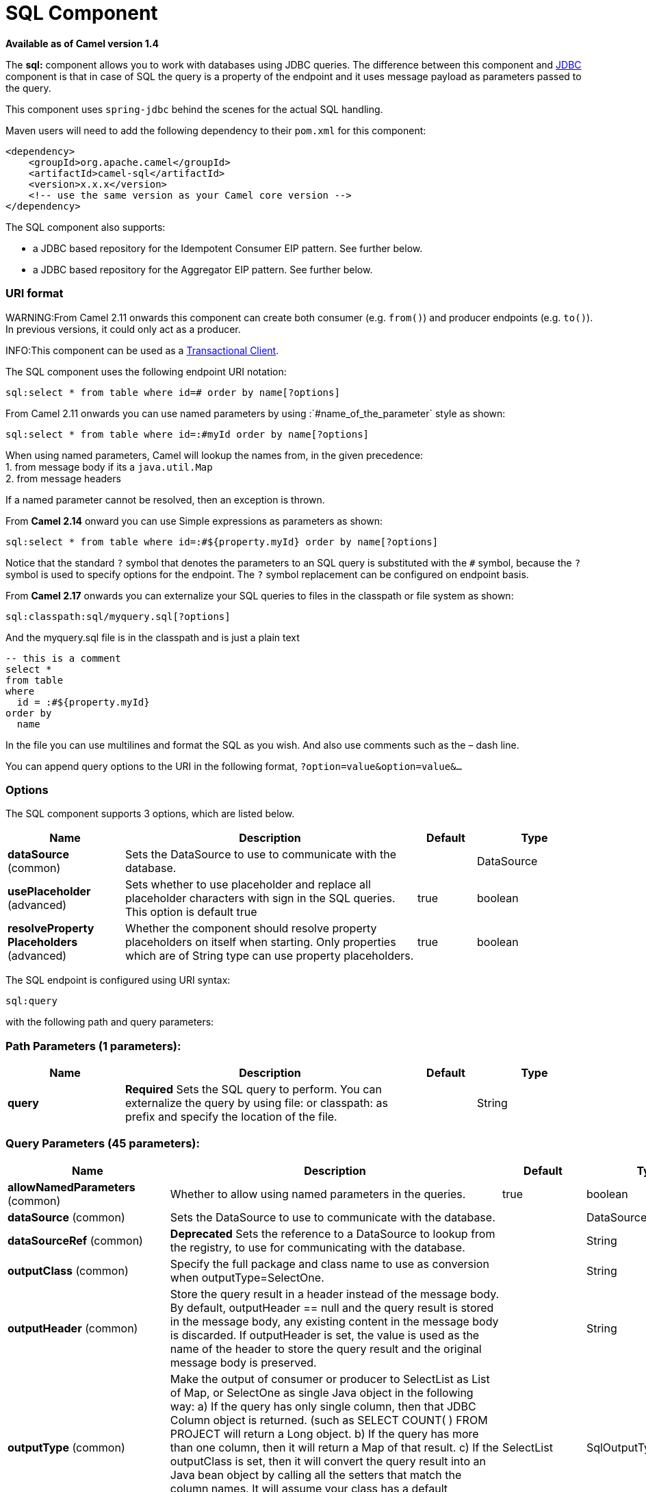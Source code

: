 [[sql-component]]
= SQL Component

*Available as of Camel version 1.4*


The *sql:* component allows you to work with databases using JDBC
queries. The difference between this component and <<jdbc-component,JDBC>>
component is that in case of SQL the query is a property of the endpoint
and it uses message payload as parameters passed to the query.

This component uses `spring-jdbc` behind the scenes for the actual SQL
handling.

Maven users will need to add the following dependency to their `pom.xml`
for this component:

[source,xml]
----
<dependency>
    <groupId>org.apache.camel</groupId>
    <artifactId>camel-sql</artifactId>
    <version>x.x.x</version>
    <!-- use the same version as your Camel core version -->
</dependency>
----

The SQL component also supports:

* a JDBC based repository for the
Idempotent Consumer EIP pattern. See
further below.
* a JDBC based repository for the Aggregator EIP
pattern. See further below.

=== URI format

WARNING:From Camel 2.11 onwards this component can create both consumer (e.g.
`from()`) and producer endpoints (e.g. `to()`).
In previous versions, it could only act as a producer.

INFO:This component can be used as a
http://camel.apache.org/transactional-client.html[Transactional Client].

The SQL component uses the following endpoint URI notation:

[source,text]
----
sql:select * from table where id=# order by name[?options]
----

From Camel 2.11 onwards you can use named parameters by using
:`#name_of_the_parameter` style as shown:

[source,text]
----
sql:select * from table where id=:#myId order by name[?options]
----

When using named parameters, Camel will lookup the names from, in the
given precedence: +
 1. from message body if its a `java.util.Map` +
 2. from message headers

If a named parameter cannot be resolved, then an exception is thrown.

From *Camel 2.14* onward you can use Simple expressions as parameters as
shown:

[source,text]
----
sql:select * from table where id=:#${property.myId} order by name[?options]
----

Notice that the standard `?` symbol that denotes the parameters to an
SQL query is substituted with the `pass:[#]` symbol, because the `?` symbol is
used to specify options for the endpoint. The `?` symbol replacement can
be configured on endpoint basis.

From *Camel 2.17* onwards you can externalize your SQL queries to files
in the classpath or file system as shown:

[source,text]
----
sql:classpath:sql/myquery.sql[?options]
----

And the myquery.sql file is in the classpath and is just a plain text

[source,sql]
----
-- this is a comment
select *
from table
where
  id = :#${property.myId}
order by
  name
----

In the file you can use multilines and format the SQL as you wish. And
also use comments such as the – dash line.

You can append query options to the URI in the following format,
`?option=value&option=value&...`

=== Options



// component options: START
The SQL component supports 3 options, which are listed below.



[width="100%",cols="2,5,^1,2",options="header"]
|===
| Name | Description | Default | Type
| *dataSource* (common) | Sets the DataSource to use to communicate with the database. |  | DataSource
| *usePlaceholder* (advanced) | Sets whether to use placeholder and replace all placeholder characters with sign in the SQL queries. This option is default true | true | boolean
| *resolveProperty Placeholders* (advanced) | Whether the component should resolve property placeholders on itself when starting. Only properties which are of String type can use property placeholders. | true | boolean
|===
// component options: END




// endpoint options: START
The SQL endpoint is configured using URI syntax:

----
sql:query
----

with the following path and query parameters:

=== Path Parameters (1 parameters):


[width="100%",cols="2,5,^1,2",options="header"]
|===
| Name | Description | Default | Type
| *query* | *Required* Sets the SQL query to perform. You can externalize the query by using file: or classpath: as prefix and specify the location of the file. |  | String
|===


=== Query Parameters (45 parameters):


[width="100%",cols="2,5,^1,2",options="header"]
|===
| Name | Description | Default | Type
| *allowNamedParameters* (common) | Whether to allow using named parameters in the queries. | true | boolean
| *dataSource* (common) | Sets the DataSource to use to communicate with the database. |  | DataSource
| *dataSourceRef* (common) | *Deprecated* Sets the reference to a DataSource to lookup from the registry, to use for communicating with the database. |  | String
| *outputClass* (common) | Specify the full package and class name to use as conversion when outputType=SelectOne. |  | String
| *outputHeader* (common) | Store the query result in a header instead of the message body. By default, outputHeader == null and the query result is stored in the message body, any existing content in the message body is discarded. If outputHeader is set, the value is used as the name of the header to store the query result and the original message body is preserved. |  | String
| *outputType* (common) | Make the output of consumer or producer to SelectList as List of Map, or SelectOne as single Java object in the following way: a) If the query has only single column, then that JDBC Column object is returned. (such as SELECT COUNT( ) FROM PROJECT will return a Long object. b) If the query has more than one column, then it will return a Map of that result. c) If the outputClass is set, then it will convert the query result into an Java bean object by calling all the setters that match the column names. It will assume your class has a default constructor to create instance with. d) If the query resulted in more than one rows, it throws an non-unique result exception. | SelectList | SqlOutputType
| *separator* (common) | The separator to use when parameter values is taken from message body (if the body is a String type), to be inserted at # placeholders. Notice if you use named parameters, then a Map type is used instead. The default value is comma. | , | char
| *breakBatchOnConsumeFail* (consumer) | Sets whether to break batch if onConsume failed. | false | boolean
| *bridgeErrorHandler* (consumer) | Allows for bridging the consumer to the Camel routing Error Handler, which mean any exceptions occurred while the consumer is trying to pickup incoming messages, or the likes, will now be processed as a message and handled by the routing Error Handler. By default the consumer will use the org.apache.camel.spi.ExceptionHandler to deal with exceptions, that will be logged at WARN or ERROR level and ignored. | false | boolean
| *expectedUpdateCount* (consumer) | Sets an expected update count to validate when using onConsume. | -1 | int
| *maxMessagesPerPoll* (consumer) | Sets the maximum number of messages to poll |  | int
| *onConsume* (consumer) | After processing each row then this query can be executed, if the Exchange was processed successfully, for example to mark the row as processed. The query can have parameter. |  | String
| *onConsumeBatchComplete* (consumer) | After processing the entire batch, this query can be executed to bulk update rows etc. The query cannot have parameters. |  | String
| *onConsumeFailed* (consumer) | After processing each row then this query can be executed, if the Exchange failed, for example to mark the row as failed. The query can have parameter. |  | String
| *routeEmptyResultSet* (consumer) | Sets whether empty resultset should be allowed to be sent to the next hop. Defaults to false. So the empty resultset will be filtered out. | false | boolean
| *sendEmptyMessageWhenIdle* (consumer) | If the polling consumer did not poll any files, you can enable this option to send an empty message (no body) instead. | false | boolean
| *transacted* (consumer) | Enables or disables transaction. If enabled then if processing an exchange failed then the consumer break out processing any further exchanges to cause a rollback eager | false | boolean
| *useIterator* (consumer) | Sets how resultset should be delivered to route. Indicates delivery as either a list or individual object. defaults to true. | true | boolean
| *exceptionHandler* (consumer) | To let the consumer use a custom ExceptionHandler. Notice if the option bridgeErrorHandler is enabled then this option is not in use. By default the consumer will deal with exceptions, that will be logged at WARN or ERROR level and ignored. |  | ExceptionHandler
| *exchangePattern* (consumer) | Sets the exchange pattern when the consumer creates an exchange. |  | ExchangePattern
| *pollStrategy* (consumer) | A pluggable org.apache.camel.PollingConsumerPollingStrategy allowing you to provide your custom implementation to control error handling usually occurred during the poll operation before an Exchange have been created and being routed in Camel. |  | PollingConsumerPoll Strategy
| *processingStrategy* (consumer) | Allows to plugin to use a custom org.apache.camel.component.sql.SqlProcessingStrategy to execute queries when the consumer has processed the rows/batch. |  | SqlProcessingStrategy
| *batch* (producer) | Enables or disables batch mode | false | boolean
| *noop* (producer) | If set, will ignore the results of the SQL query and use the existing IN message as the OUT message for the continuation of processing | false | boolean
| *useMessageBodyForSql* (producer) | Whether to use the message body as the SQL and then headers for parameters. If this option is enabled then the SQL in the uri is not used. | false | boolean
| *alwaysPopulateStatement* (advanced) | If enabled then the populateStatement method from org.apache.camel.component.sql.SqlPrepareStatementStrategy is always invoked, also if there is no expected parameters to be prepared. When this is false then the populateStatement is only invoked if there is 1 or more expected parameters to be set; for example this avoids reading the message body/headers for SQL queries with no parameters. | false | boolean
| *parametersCount* (advanced) | If set greater than zero, then Camel will use this count value of parameters to replace instead of querying via JDBC metadata API. This is useful if the JDBC vendor could not return correct parameters count, then user may override instead. |  | int
| *placeholder* (advanced) | Specifies a character that will be replaced to in SQL query. Notice, that it is simple String.replaceAll() operation and no SQL parsing is involved (quoted strings will also change). | # | String
| *prepareStatementStrategy* (advanced) | Allows to plugin to use a custom org.apache.camel.component.sql.SqlPrepareStatementStrategy to control preparation of the query and prepared statement. |  | SqlPrepareStatement Strategy
| *synchronous* (advanced) | Sets whether synchronous processing should be strictly used, or Camel is allowed to use asynchronous processing (if supported). | false | boolean
| *templateOptions* (advanced) | Configures the Spring JdbcTemplate with the key/values from the Map |  | Map
| *usePlaceholder* (advanced) | Sets whether to use placeholder and replace all placeholder characters with sign in the SQL queries. This option is default true | true | boolean
| *backoffErrorThreshold* (scheduler) | The number of subsequent error polls (failed due some error) that should happen before the backoffMultipler should kick-in. |  | int
| *backoffIdleThreshold* (scheduler) | The number of subsequent idle polls that should happen before the backoffMultipler should kick-in. |  | int
| *backoffMultiplier* (scheduler) | To let the scheduled polling consumer backoff if there has been a number of subsequent idles/errors in a row. The multiplier is then the number of polls that will be skipped before the next actual attempt is happening again. When this option is in use then backoffIdleThreshold and/or backoffErrorThreshold must also be configured. |  | int
| *delay* (scheduler) | Milliseconds before the next poll. You can also specify time values using units, such as 60s (60 seconds), 5m30s (5 minutes and 30 seconds), and 1h (1 hour). | 500 | long
| *greedy* (scheduler) | If greedy is enabled, then the ScheduledPollConsumer will run immediately again, if the previous run polled 1 or more messages. | false | boolean
| *initialDelay* (scheduler) | Milliseconds before the first poll starts. You can also specify time values using units, such as 60s (60 seconds), 5m30s (5 minutes and 30 seconds), and 1h (1 hour). | 1000 | long
| *runLoggingLevel* (scheduler) | The consumer logs a start/complete log line when it polls. This option allows you to configure the logging level for that. | TRACE | LoggingLevel
| *scheduledExecutorService* (scheduler) | Allows for configuring a custom/shared thread pool to use for the consumer. By default each consumer has its own single threaded thread pool. |  | ScheduledExecutor Service
| *scheduler* (scheduler) | To use a cron scheduler from either camel-spring or camel-quartz2 component | none | ScheduledPollConsumer Scheduler
| *schedulerProperties* (scheduler) | To configure additional properties when using a custom scheduler or any of the Quartz2, Spring based scheduler. |  | Map
| *startScheduler* (scheduler) | Whether the scheduler should be auto started. | true | boolean
| *timeUnit* (scheduler) | Time unit for initialDelay and delay options. | MILLISECONDS | TimeUnit
| *useFixedDelay* (scheduler) | Controls if fixed delay or fixed rate is used. See ScheduledExecutorService in JDK for details. | true | boolean
|===
// endpoint options: END
// spring-boot-auto-configure options: START
== Spring Boot Auto-Configuration

When using Spring Boot make sure to use the following Maven dependency to have support for auto configuration:

[source,xml]
----
<dependency>
  <groupId>org.apache.camel</groupId>
  <artifactId>camel-sql-starter</artifactId>
  <version>x.x.x</version>
  <!-- use the same version as your Camel core version -->
</dependency>
----


The component supports 4 options, which are listed below.



[width="100%",cols="2,5,^1,2",options="header"]
|===
| Name | Description | Default | Type
| *camel.component.sql.data-source* | Sets the DataSource to use to communicate with the database. The option is a javax.sql.DataSource type. |  | String
| *camel.component.sql.enabled* | Enable sql component | true | Boolean
| *camel.component.sql.resolve-property-placeholders* | Whether the component should resolve property placeholders on itself when starting. Only properties which are of String type can use property placeholders. | true | Boolean
| *camel.component.sql.use-placeholder* | Sets whether to use placeholder and replace all placeholder characters with sign in the SQL queries. This option is default true | true | Boolean
|===
// spring-boot-auto-configure options: END



=== Treatment of the message body

The SQL component tries to convert the message body to an object of
`java.util.Iterator` type and then uses this iterator to fill the query
parameters (where each query parameter is represented by a `pass:[#]` symbol
(or configured placeholder) in the endpoint URI). If the message body is
not an array or collection, the conversion results in an iterator that
iterates over only one object, which is the body itself.

For example, if the message body is an instance of `java.util.List`, the
first item in the list is substituted into the first occurrence of `pass:[#]`
in the SQL query, the second item in the list is substituted into the
second occurrence of `pass:[#]`, and so on.

If `batch` is set to `true`, then the interpretation of the inbound
message body changes slightly – instead of an iterator of parameters,
the component expects an iterator that contains the parameter iterators;
the size of the outer iterator determines the batch size.

From Camel 2.16 onwards you can use the option useMessageBodyForSql that
allows to use the message body as the SQL statement, and then the SQL
parameters must be provided in a header with the
key SqlConstants.SQL_PARAMETERS. This allows the SQL component to work
more dynamic as the SQL query is from the message body.

=== Result of the query

For `select` operations, the result is an instance of
`List<Map<String, Object>>` type, as returned by the
http://static.springframework.org/spring/docs/2.5.x/api/org/springframework/jdbc/core/JdbcTemplate.html#queryForList(java.lang.String,%20java.lang.Object%91%93)[JdbcTemplate.queryForList()]
method. For `update` operations, the result is the number of updated
rows, returned as an `Integer`.

By default, the result is placed in the message body.  If the
outputHeader parameter is set, the result is placed in the header.  This
is an alternative to using a full message enrichment pattern to add
headers, it provides a concise syntax for querying a sequence or some
other small value into a header.  It is convenient to use outputHeader
and outputType together:

[source,java]
----
from("jms:order.inbox")
    .to("sql:select order_seq.nextval from dual?outputHeader=OrderId&outputType=SelectOne")
    .to("jms:order.booking");
----

=== Using StreamList

From*Camel 2.18* onwards the producer supports outputType=StreamList
that uses an iterator to stream the output of the query. This allows to
process the data in a streaming fashion which for example can be used by
the Splitter EIP to process each row one at a time,
and load data from the database as needed.

[source,java]
----
from("direct:withSplitModel")
        .to("sql:select * from projects order by id?outputType=StreamList&outputClass=org.apache.camel.component.sql.ProjectModel")
        .to("log:stream")
        .split(body()).streaming()
            .to("log:row")
            .to("mock:result")
        .end();
----
 

=== Header values

When performing `update` operations, the SQL Component stores the update
count in the following message headers:

[width="100%",cols="10%,90%",options="header",]
|===
|Header |Description

|`CamelSqlUpdateCount` |The number of rows updated for `update` operations, returned as an
`Integer` object. This header is not provided when using
outputType=StreamList.

|`CamelSqlRowCount` |The number of rows returned for `select` operations, returned as an
`Integer` object. This header is not provided when using
outputType=StreamList.

|`CamelSqlQuery` |*Camel 2.8:* Query to execute. This query takes precedence over the
query specified in the endpoint URI. Note that query parameters in the
header _are_ represented by a `?` instead of a `pass:[#]` symbol
|===

When performing `insert` operations, the SQL Component stores the rows
with the generated keys and number of these rown in the following
message headers (*Available as of Camel 2.12.4, 2.13.1*):

[width="100%",cols="10%,90%",options="header",]
|===
|Header |Description

|CamelSqlGeneratedKeysRowCount |The number of rows in the header that contains generated keys.

|CamelSqlGeneratedKeyRows |Rows that contains the generated keys (a list of maps of keys).
|===

=== Generated keys

*Available as of Camel 2.12.4, 2.13.1 and 2.14 *

If you insert data using SQL INSERT, then the RDBMS may support auto
generated keys. You can instruct the SQL producer to return the
generated keys in headers. +
 To do that set the header `CamelSqlRetrieveGeneratedKeys=true`. Then
the generated keys will be provided as headers with the keys listed in
the table above.

You can see more details in this
https://gitbox.apache.org/repos/asf?p=camel.git;a=blob;f=components/camel-sql/src/test/java/org/apache/camel/component/sql/SqlGeneratedKeysTest.java;h=54c19b7332bb0aa81ee24ff3d3a66885a6b9e9aa;hb=HEAD[unit test].

=== DataSource

You can now set a reference to a `DataSource` in the URI directly:

[source,text]
----
sql:select * from table where id=# order by name?dataSource=myDS
----

=== Using named parameters

*Available as of Camel 2.11*

In the given route below, we want to get all the projects from the
projects table. Notice the SQL query has 2 named parameters, :#lic and
:#min. +
 Camel will then lookup for these parameters from the message body or
message headers. Notice in the example above we set two headers with
constant value +
 for the named parameters:

[source,java]
----
   from("direct:projects")
     .setHeader("lic", constant("ASF"))
     .setHeader("min", constant(123))
     .to("sql:select * from projects where license = :#lic and id > :#min order by id")
----

Though if the message body is a `java.util.Map` then the named
parameters will be taken from the body.

[source,java]
----
   from("direct:projects")
     .to("sql:select * from projects where license = :#lic and id > :#min order by id")
----

=== Using expression parameters in producers

*Available as of Camel 2.14*

In the given route below, we want to get all the project from the
database. It uses the body of the exchange for defining the license and
uses the value of a property as the second parameter.

[source,java]
----
from("direct:projects")
  .setBody(constant("ASF"))
  .setProperty("min", constant(123))
  .to("sql:select * from projects where license = :#${body} and id > :#${property.min} order by id")
----

==== Using expression parameters in consumers

*Available as of Camel 2.23*

When using the SQL component as consumer, you can now also use expression parameters (simple language)
to build dynamic query parameters, such as calling a method on a bean to retrieve an id, date or something.

For example in the sample below we call the nextId method on the bean myIdGenerator:

[source,java]
----
from("sql:select * from projects where id = :#${bean:myIdGenerator.nextId}")
    .to("mock:result");
----

And the bean has the following method:

[source,java]
----
public static class MyIdGenerator {

    private int id = 1;

    public int nextId() {
        return id++;
    }
----

Notice that there is no existing `Exchange` with message body and headers, so
the simple expression you can use in the consumer are most useable for calling
bean methods as in this example.

=== Using IN queries with dynamic values

*Available as of Camel 2.17*

From Camel 2.17 onwards the SQL producer allows to use SQL queries with
IN statements where the IN values is dynamic computed. For example from
the message body or a header etc.

To use IN you need to:

* prefix the parameter name with `in:`
* add `( )` around the parameter

An example explains this better. The following query is used:

[source,sql]
----
-- this is a comment
select *
from projects
where project in (:#in:names)
order by id
----

In the following route:

[source,java]
----
from("direct:query")
    .to("sql:classpath:sql/selectProjectsIn.sql")
    .to("log:query")
    .to("mock:query");
----

Then the IN query can use a header with the key names with the dynamic
values such as:

[source,java]
----
// use an array
template.requestBodyAndHeader("direct:query", "Hi there!", "names", new String[]{"Camel", "AMQ"});

// use a list
List<String> names = new ArrayList<String>();
names.add("Camel");
names.add("AMQ");

template.requestBodyAndHeader("direct:query", "Hi there!", "names", names);

// use a string separated values with comma
template.requestBodyAndHeader("direct:query", "Hi there!", "names", "Camel,AMQ");
----

The query can also be specified in the endpoint instead of being
externalized (notice that externalizing makes maintaining the SQL
queries easier)

[source,java]
----
from("direct:query")
    .to("sql:select * from projects where project in (:#in:names) order by id")
    .to("log:query")
    .to("mock:query");
----
 

=== Using the JDBC based idempotent repository

*Available as of Camel 2.7*: In this section we will use the JDBC based
idempotent repository.

TIP:*Abstract class*
From Camel 2.9 onwards there is an abstract class
`org.apache.camel.processor.idempotent.jdbc.AbstractJdbcMessageIdRepository`
you can extend to build custom JDBC idempotent repository.


First we have to create the database table which will be used by the
idempotent repository. For *Camel 2.7*, we use the following schema:

[source,sql]
----
CREATE TABLE CAMEL_MESSAGEPROCESSED ( processorName VARCHAR(255),
messageId VARCHAR(100) )
----
 

In *Camel 2.8*, we added the createdAt column:

[source,sql]
----
CREATE TABLE CAMEL_MESSAGEPROCESSED ( processorName VARCHAR(255),
messageId VARCHAR(100), createdAt TIMESTAMP )
----

WARNING:The SQL Server *TIMESTAMP* type is a fixed-length binary-string type. It
does not map to any of the JDBC time types: *DATE*, *TIME*, or
*TIMESTAMP*.

Customize the JdbcMessageIdRepository

Starting with *Camel 2.9.1* you have a few options to tune the
`org.apache.camel.processor.idempotent.jdbc.JdbcMessageIdRepository` for
your needs:

[width="100%",cols="10%,10%,80%",options="header",]
|===
|Parameter |Default Value |Description

|createTableIfNotExists |true |Defines whether or not Camel should try to create the table if it
doesn't exist.

|tableExistsString |SELECT 1 FROM CAMEL_MESSAGEPROCESSED WHERE 1 = 0 |This query is used to figure out whether the table already exists or
not. It must throw an exception to indicate the table doesn't exist.

|createString |CREATE TABLE CAMEL_MESSAGEPROCESSED (processorName VARCHAR(255),
messageId VARCHAR(100), createdAt TIMESTAMP) |The statement which is used to create the table.

|queryString |SELECT COUNT(*) FROM CAMEL_MESSAGEPROCESSED WHERE processorName = ? AND
messageId = ? |The query which is used to figure out whether the message already exists
in the repository (the result is not equals to '0'). It takes two
parameters. This first one is the processor name (`String`) and the
second one is the message id (`String`).

|insertString |INSERT INTO CAMEL_MESSAGEPROCESSED (processorName, messageId, createdAt)
VALUES (?, ?, ?) |The statement which is used to add the entry into the table. It takes
three parameter. The first one is the processor name (`String`), the
second one is the message id (`String`) and the third one is the
timestamp (`java.sql.Timestamp`) when this entry was added to the
repository.

|deleteString |DELETE FROM CAMEL_MESSAGEPROCESSED WHERE processorName = ? AND messageId = ? |The statement which is used to delete the entry from the database.
It takes two parameter. This first one is the processor name (`String`) and
the second one is the message id (`String`).
|===

=== Using the JDBC based aggregation repository

*Available as of Camel 2.6*

INFO: *Using JdbcAggregationRepository in Camel 2.6*

In Camel 2.6, the JdbcAggregationRepository is provided in the
`camel-jdbc-aggregator` component. From Camel 2.7 onwards, the
`JdbcAggregationRepository` is provided in the `camel-sql` component.

`JdbcAggregationRepository` is an `AggregationRepository` which on the
fly persists the aggregated messages. This ensures that you will not
loose messages, as the default aggregator will use an in memory only
`AggregationRepository`. The `JdbcAggregationRepository` allows together with Camel to provide
persistent support for the Aggregator.

Only when an Exchange has been successfully
processed it will be marked as complete which happens when the `confirm`
method is invoked on the `AggregationRepository`. This means if the same
Exchange fails again it will be kept retried until
it success.

You can use option `maximumRedeliveries` to limit the maximum number of
redelivery attempts for a given recovered Exchange.
You must also set the `deadLetterUri` option so Camel knows where to
send the Exchange when the `maximumRedeliveries` was
hit.

You can see some examples in the unit tests of camel-sql, for example
https://svn.apache.org/repos/asf/camel/trunk/components/camel-sql/src/test/java/org/apache/camel/processor/aggregate/jdbc/JdbcAggregateRecoverDeadLetterChannelTest.java[this
test].

==== Database

To be operational, each aggregator uses two table: the aggregation and
completed one. By convention the completed has the same name as the
aggregation one suffixed with `"_COMPLETED"`. The name must be
configured in the Spring bean with the `RepositoryName` property. In the
following example aggregation will be used.

The table structure definition of both table are identical: in both case
a String value is used as key (*id*) whereas a Blob contains the
exchange serialized in byte array. +
 However one difference should be remembered: the *id* field does not
have the same content depending on the table. +
 In the aggregation table *id* holds the correlation Id used by the
component to aggregate the messages. In the completed table, *id* holds
the id of the exchange stored in corresponding the blob field.

Here is the SQL query used to create the tables, just replace
`"aggregation"` with your aggregator repository name.

[source,sql]
-----
CREATE TABLE aggregation (
 id varchar(255) NOT NULL,
 exchange blob NOT NULL,
 constraint aggregation_pk PRIMARY KEY (id)
);
CREATE TABLE aggregation_completed (
 id varchar(255) NOT NULL,
 exchange blob NOT NULL,
 constraint aggregation_completed_pk PRIMARY KEY (id)
);
-----


=== Storing body and headers as text

*Available as of Camel 2.11*

You can configure the `JdbcAggregationRepository` to store message body
and select(ed) headers as String in separate columns. For example to
store the body, and the following two headers `companyName` and
`accountName` use the following SQL:

[source,sql]
----
CREATE TABLE aggregationRepo3 (
 id varchar(255) NOT NULL,
 exchange blob NOT NULL,
 body varchar(1000),
 companyName varchar(1000),
 accountName varchar(1000),
 constraint aggregationRepo3_pk PRIMARY KEY (id)
);
CREATE TABLE aggregationRepo3_completed (
 id varchar(255) NOT NULL,
 exchange blob NOT NULL,
 body varchar(1000),
 companyName varchar(1000),
 accountName varchar(1000),
 constraint aggregationRepo3_completed_pk PRIMARY KEY (id)
);
----
 
And then configure the repository to enable this behavior as shown
below:

[source,xml]
----
<bean id="repo3"
  class="org.apache.camel.processor.aggregate.jdbc.JdbcAggregationRepository">
  <property name="repositoryName" value="aggregationRepo3"/>
  <property name="transactionManager" ref="txManager3"/>
  <property name="dataSource" ref="dataSource3"/>
  <!-- configure to store the message body and following headers as text in the repo -->
  <property name="storeBodyAsText" value="true"/>
  <property name="headersToStoreAsText">
    <list>
      <value>companyName</value>
      <value>accountName</value>
    </list>
  </property>
</bean>
----

==== Codec (Serialization)

Since they can contain any type of payload, Exchanges are not
serializable by design. It is converted into a byte array to be stored
in a database BLOB field. All those conversions are handled by the
`JdbcCodec` class. One detail of the code requires your attention: the
`ClassLoadingAwareObjectInputStream`.

The `ClassLoadingAwareObjectInputStream` has been reused from the
http://activemq.apache.org/[Apache ActiveMQ] project. It wraps an
`ObjectInputStream` and use it with the `ContextClassLoader` rather than
the `currentThread` one. The benefit is to be able to load classes
exposed by other bundles. This allows the exchange body and headers to
have custom types object references.

==== Transaction

A Spring `PlatformTransactionManager` is required to orchestrate
transaction.

===== Service (Start/Stop)

The `start` method verify the connection of the database and the
presence of the required tables. If anything is wrong it will fail
during starting.

==== Aggregator configuration

Depending on the targeted environment, the aggregator might need some
configuration. As you already know, each aggregator should have its own
repository (with the corresponding pair of table created in the
database) and a data source. If the default lobHandler is not adapted to
your database system, it can be injected with the `lobHandler` property.

Here is the declaration for Oracle:

[source,xml]
----
<bean id="lobHandler" class="org.springframework.jdbc.support.lob.OracleLobHandler">
  <property name="nativeJdbcExtractor" ref="nativeJdbcExtractor"/>
</bean>
<bean id="nativeJdbcExtractor"
  class="org.springframework.jdbc.support.nativejdbc.CommonsDbcpNativeJdbcExtractor"/>
<bean id="repo"
  class="org.apache.camel.processor.aggregate.jdbc.JdbcAggregationRepository">
  <property name="transactionManager" ref="transactionManager"/>
  <property name="repositoryName" value="aggregation"/>
  <property name="dataSource" ref="dataSource"/>
  <!-- Only with Oracle, else use default -->
  <property name="lobHandler" ref="lobHandler"/>
</bean>
----
 
==== Optimistic locking

From *Camel 2.12* onwards you can turn on `optimisticLocking` and use
this JDBC based aggregation repository in a clustered environment where
multiple Camel applications shared the same database for the aggregation
repository. If there is a race condition there JDBC driver will throw a
vendor specific exception which the `JdbcAggregationRepository` can
react upon. To know which caused exceptions from the JDBC driver is
regarded as an optimistick locking error we need a mapper to do this.
Therefore there is a
`org.apache.camel.processor.aggregate.jdbc.JdbcOptimisticLockingExceptionMapper`
allows you to implement your custom logic if needed. There is a default
implementation
`org.apache.camel.processor.aggregate.jdbc.DefaultJdbcOptimisticLockingExceptionMapper`
which works as follows:

The following check is done:

If the caused exception is an `SQLException` then the SQLState is
checked if starts with 23.

If the caused exception is a `DataIntegrityViolationException`

If the caused exception class name has "ConstraintViolation" in its
name.

optional checking for FQN class name matches if any class names has been
configured

You can in addition add FQN classnames, and if any of the caused
exception (or any nested) equals any of the FQN class names, then its an
optimistick locking error.

Here is an example, where we define 2 extra FQN class names from the
JDBC vendor.

[source,xml]
-----
<bean id="repo"
class="org.apache.camel.processor.aggregate.jdbc.JdbcAggregationRepository">
  <property name="transactionManager" ref="transactionManager"/>
  <propertyname="repositoryName" value="aggregation"/>
  <property name="dataSource" ref="dataSource"/>
  <property name"jdbcOptimisticLockingExceptionMapper" ref="myExceptionMapper"/>
</bean>
<!-- use the default mapper with extraFQN class names from our JDBC driver -->
<bean id="myExceptionMapper" class="org.apache.camel.processor.aggregate.jdbc.DefaultJdbcOptimisticLockingExceptionMapper">
  <property name="classNames">
    <util:set>
      <value>com.foo.sql.MyViolationExceptoion</value>
      <value>com.foo.sql.MyOtherViolationExceptoion</value>
    </util:set>
  </property>
</bean>
-----

=== Camel Sql Starter

A starter module is available to spring-boot users. When using the starter,
the `DataSource` can be directly configured using spring-boot properties.

[source,text]
-----
# Example for a mysql datasource
spring.datasource.url=jdbc:mysql://localhost/test
spring.datasource.username=dbuser
spring.datasource.password=dbpass
spring.datasource.driver-class-name=com.mysql.jdbc.Driver
----

To use this feature, add the following dependencies to your spring boot pom.xml file:

[source,xml]
----
<dependency>
    <groupId>org.apache.camel</groupId>
    <artifactId>camel-sql-starter</artifactId>
    <version>${camel.version}</version> <!-- use the same version as your Camel core version -->
</dependency>

<dependency>
    <groupId>org.springframework.boot</groupId>
    <artifactId>spring-boot-starter-jdbc</artifactId>
    <version>${spring-boot-version}</version>
</dependency>
----

You should also include the specific database driver, if needed.
